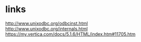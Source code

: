 * links

http://www.unixodbc.org/odbcinst.html
http://www.unixodbc.org/internals.html
https://my.vertica.com/docs/5.1.6/HTML/index.htm#11705.htm
